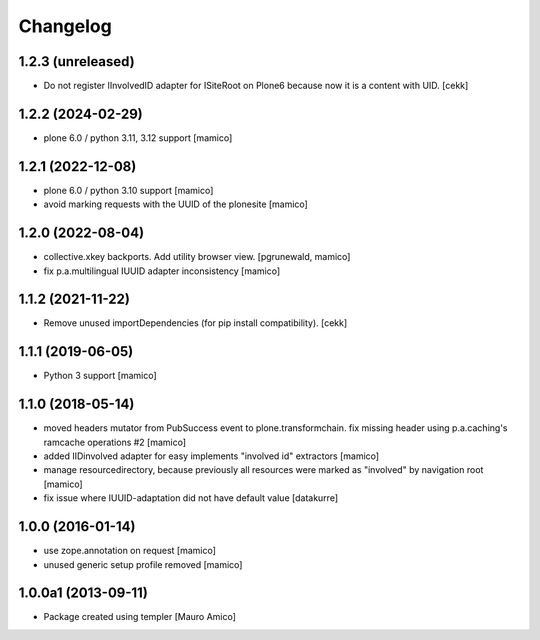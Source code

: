 Changelog
=========

1.2.3 (unreleased)
------------------

- Do not register IInvolvedID adapter for ISiteRoot on Plone6 because now it is a content with UID.
  [cekk]


1.2.2 (2024-02-29)
------------------

- plone 6.0 / python 3.11, 3.12 support
  [mamico]

1.2.1 (2022-12-08)
------------------

- plone 6.0 / python 3.10 support
  [mamico]

- avoid marking requests with the UUID of the plonesite
  [mamico]

1.2.0 (2022-08-04)
------------------

- collective.xkey backports. Add utility browser view.
  [pgrunewald, mamico]

- fix p.a.multilingual IUUID adapter inconsistency
  [mamico]

1.1.2 (2021-11-22)
------------------

- Remove unused importDependencies (for pip install compatibility).
  [cekk]

1.1.1 (2019-06-05)
------------------

- Python 3 support 
  [mamico]


1.1.0 (2018-05-14)
------------------

- moved headers mutator from PubSuccess event to plone.transformchain.
  fix missing header using p.a.caching's ramcache operations #2
  [mamico]
- added IIDinvolved adapter for easy implements "involved id" extractors
  [mamico]
- manage resourcedirectory, because previously all resources were marked as "involved" by
  navigation root
  [mamico]
- fix issue where IUUID-adaptation did not have default value
  [datakurre]


1.0.0 (2016-01-14)
------------------

- use zope.annotation on request
  [mamico]
- unused generic setup profile removed
  [mamico]

1.0.0a1 (2013-09-11)
--------------------

- Package created using templer
  [Mauro Amico]
